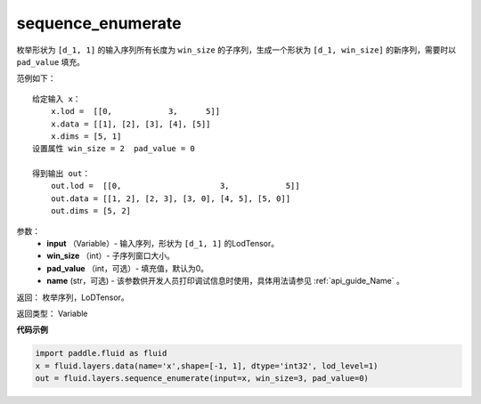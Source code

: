 .. _cn_api_fluid_layers_sequence_enumerate:

sequence_enumerate
-------------------------------

.. py:function:: paddle.fluid.layers.sequence_enumerate(input, win_size, pad_value=0, name=None)

枚举形状为 ``[d_1, 1]`` 的输入序列所有长度为 ``win_size`` 的子序列，生成一个形状为 ``[d_1, win_size]`` 的新序列，需要时以 ``pad_value`` 填充。

范例如下：

::

        给定输入 x：
            x.lod =  [[0,            3,      5]]
            x.data = [[1], [2], [3], [4], [5]]  
            x.dims = [5, 1]
        设置属性 win_size = 2  pad_value = 0
        
        得到输出 out：
            out.lod =  [[0,                     3,            5]]  
            out.data = [[1, 2], [2, 3], [3, 0], [4, 5], [5, 0]]  
            out.dims = [5, 2]

参数：
        - **input** （Variable）- 输入序列，形状为 ``[d_1, 1]`` 的LodTensor。
        - **win_size** （int）- 子序列窗口大小。
        - **pad_value** （int，可选）- 填充值，默认为0。
        - **name** (str，可选) - 该参数供开发人员打印调试信息时使用，具体用法请参见 :ref:`api_guide_Name` 。

返回：      枚举序列，LoDTensor。

返回类型：   Variable

**代码示例**

..  code-block:: python

      import paddle.fluid as fluid
      x = fluid.layers.data(name='x',shape=[-1, 1], dtype='int32', lod_level=1)
      out = fluid.layers.sequence_enumerate(input=x, win_size=3, pad_value=0)











